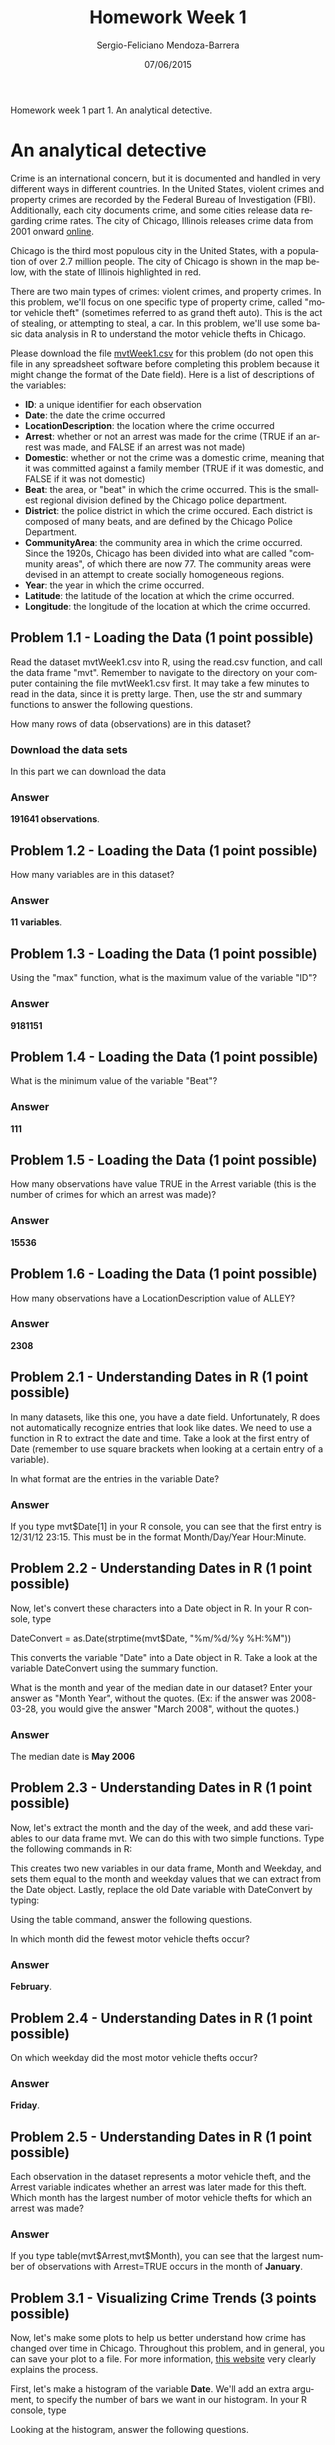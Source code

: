 #+TITLE:         Homework Week 1
#+AUTHOR:        Sergio-Feliciano Mendoza-Barrera
#+DRAWERS:       Jaalkab
#+EMAIL:         smendoza.barrera@gmail.com
#+DATE:          07/06/2015
#+DESCRIPTION:   R introduction, remembering the syntax and some useful examples
#+KEYWORDS:      R, data science, emacs, ESS, org-mode
#+LANGUAGE:      en
#+OPTIONS:       H:10 num:t toc:nil \n:nil @:t ::t |:t ^:{} -:t f:t *:t <:t d:HIDDEN
#+OPTIONS:       TeX:t LaTeX:t skip:nil d:nil todo:t pri:nil tags:not-in-toc
#+OPTIONS:       LaTeX:dvipng
#+INFOJS_OPT:    view:nil toc:nil ltoc:t mouse:underline buttons:0 path:http://orgmode.org/org-info.js
#+EXPORT_SELECT_TAGS: export
#+EXPORT_EXCLUDE_TAGS: noexport
#+LINK_UP:
#+LINK_HOME:
#+XSLT:
#+STYLE: <link rel="stylesheet" type="text/css" href="dft.css"/>

#+LaTeX_CLASS: IEEEtran
#+LATEX_CLASS_OPTIONS: [letterpaper, 9pt, onecolumn, twoside, technote, final]
#+LATEX_HEADER: \usepackage{minted}
#+LATEX_HEADER: \usepackage{makeidx}

#+LATEX_HEADER: \usepackage[lining,tabular]{fbb} % so math uses tabular lining figures
#+LATEX_HEADER: \usepackage[scaled=.95,type1]{cabin} % sans serif in style of Gill Sans
#+LATEX_HEADER: \usepackage[varqu,varl]{zi4}% inconsolata typewriter
#+LATEX_HEADER: \usepackage[T1]{fontenc} % LY1 also works
#+LATEX_HEADER: \usepackage[libertine,bigdelims]{newtxmath}
#+LATEX_HEADER: \usepackage[cal=boondoxo,bb=boondox,frak=boondox]{mathalfa}
#+LATEX_HEADER: \useosf % change normal text to use proportional oldstyle figures

#+LATEX_HEADER: \markboth{Reporte de gastos Febrero - Abril, 2015}%
#+LATEX_HEADER: {Sergio-Feliciano Mendoza-Barrera - CEO Global Labs Mexico}

#+LATEX_HEADER: \newcommand{\degC}{$^\circ$C{}}

#+STYLE: <script type="text/javascript" src="http://cdn.mathjax.org/mathjax/latest/MathJax.js?config=TeX-AMS-MML_HTMLorMML"> </script>

#+ATTR_HTML: width="500px"

# -*- mode: org; -*-
#+OPTIONS:   toc:2

#+HTML_HEAD: <link rel="stylesheet" type="text/css" href="http://www.pirilampo.org/styles/readtheorg/css/htmlize.css"/>
#+HTML_HEAD: <link rel="stylesheet" type="text/css" href="http://www.pirilampo.org/styles/readtheorg/css/readtheorg.css"/>

#+HTML_HEAD: <script src="https://ajax.googleapis.com/ajax/libs/jquery/2.1.3/jquery.min.js"></script>
#+HTML_HEAD: <script src="https://maxcdn.bootstrapcdn.com/bootstrap/3.3.4/js/bootstrap.min.js"></script>
#+HTML_HEAD: <script type="text/javascript" src="http://www.pirilampo.org/styles/lib/js/jquery.stickytableheaders.js"></script>
#+HTML_HEAD: <script type="text/javascript" src="http://www.pirilampo.org/styles/readtheorg/js/readtheorg.js"></script>

#+BEGIN_ABSTRACT
Homework week 1 part 1. An analytical detective.
#+END_ABSTRACT

* An analytical detective

Crime is an international concern, but it is documented and handled in
very different ways in different countries. In the United States,
violent crimes and property crimes are recorded by the Federal Bureau
of Investigation (FBI).  Additionally, each city documents crime, and
some cities release data regarding crime rates. The city of Chicago,
Illinois releases crime data from 2001 onward [[https://data.cityofchicago.org/Public-Safety/Crimes-2001-to-present/ijzp-q8t2][online]].

Chicago is the third most populous city in the United States, with a
population of over 2.7 million people. The city of Chicago is shown in
the map below, with the state of Illinois highlighted in red.

[[../graphs/ChicagoMap.png]]

There are two main types of crimes: violent crimes, and property
crimes. In this problem, we'll focus on one specific type of property
crime, called "motor vehicle theft" (sometimes referred to as grand
theft auto). This is the act of stealing, or attempting to steal, a
car. In this problem, we'll use some basic data analysis in R to
understand the motor vehicle thefts in Chicago.

Please download the file [[https://courses.edx.org/asset-v1:MITx%2B15.071x_2a%2B2T2015%2Btype@asset%2Bblock/mvtWeek1.csv][mvtWeek1.csv]] for this problem (do not open
this file in any spreadsheet software before completing this problem
because it might change the format of the Date field). Here is a list
of descriptions of the variables:

- *ID*: a unique identifier for each observation
- *Date*: the date the crime occurred
- *LocationDescription*: the location where the crime occurred
- *Arrest*: whether or not an arrest was made for the crime (TRUE if an
  arrest was made, and FALSE if an arrest was not made)
- *Domestic*: whether or not the crime was a domestic crime, meaning
  that it was committed against a family member (TRUE if it was
  domestic, and FALSE if it was not domestic)
- *Beat*: the area, or "beat" in which the crime occurred. This is the
  smallest regional division defined by the Chicago police
  department.
- *District*: the police district in which the crime occured. Each
  district is composed of many beats, and are defined by the Chicago
  Police Department.
- *CommunityArea*: the community area in which the crime occurred. Since
  the 1920s, Chicago has been divided into what are called "community
  areas", of which there are now 77. The community areas were devised
  in an attempt to create socially homogeneous regions.
- *Year*: the year in which the crime occurred.
- *Latitude*: the latitude of the location at which the crime occurred.
- *Longitude*: the longitude of the location at which the crime
  occurred.

** Problem 1.1 - Loading the Data (1 point possible)

Read the dataset mvtWeek1.csv into R, using the read.csv function, and
call the data frame "mvt". Remember to navigate to the directory on
your computer containing the file mvtWeek1.csv first. It may take a
few minutes to read in the data, since it is pretty large. Then, use
the str and summary functions to answer the following questions.

How many rows of data (observations) are in this dataset?

*** Download the data sets

In this part we can download the data

#+BEGIN_SRC R :session :results output :exports all
  rm(list = ls())                         # Remove all workspace data
  library(parallel)

  if(!file.exists("../data")) {
          dir.create("../data")
  }

  fileUrl <-
          "https://courses.edx.org/asset-v1:MITx+15.071x_2a+2T2015+type@asset+block/mvtWeek1.csv"
  fileName <- "mvtWeek1.csv"

  dataPath <- "../data"
  filePath <- paste(dataPath, fileName, sep = "/")

  if(!file.exists(filePath)) {
          download.file(fileUrl, destfile = filePath, method = "curl")
          list.files("../data")
          dateDownloaded <- date()
  }
#+END_SRC

#+RESULTS:

#+BEGIN_SRC R :session :results output :exports all
  writeLines("    Loading data into mvt dataframe")
  mvt <- read.table(filePath, sep = ",", header = TRUE)

  writeLines("    Initial analysis of data mvt")
  nrow(mvt)
  str(mvt)
#+END_SRC

#+RESULTS:
#+begin_example
    Loading data into mvt dataframe
    Initial analysis of data mvt
[1] 191641
'data.frame':	191641 obs. of  11 variables:
 $ ID                 : int  8951354 8951141 8952745 8952223 8951608 8950793 8950760 8951611 8951802 8950706 ...
 $ Date               : Factor w/ 131680 levels "1/1/01 0:01",..: 42823 42822 42822 42822 42821 42820 42819 42818 42816 42815 ...
 $ LocationDescription: Factor w/ 78 levels "ABANDONED BUILDING",..: 72 72 62 72 72 72 72 72 72 72 ...
 $ Arrest             : logi  FALSE FALSE FALSE FALSE FALSE TRUE ...
 $ Domestic           : logi  FALSE FALSE FALSE FALSE FALSE FALSE ...
 $ Beat               : int  623 1213 1622 724 211 2521 423 231 1021 1215 ...
 $ District           : int  6 12 16 7 2 25 4 2 10 12 ...
 $ CommunityArea      : int  69 24 11 67 35 19 48 40 29 24 ...
 $ Year               : int  2012 2012 2012 2012 2012 2012 2012 2012 2012 2012 ...
 $ Latitude           : num  41.8 41.9 42 41.8 41.8 ...
 $ Longitude          : num  -87.6 -87.7 -87.8 -87.7 -87.6 ...
#+end_example

*** Answer

*191641 observations*.

** Problem 1.2 - Loading the Data (1 point possible)

How many variables are in this dataset?

#+BEGIN_SRC R :session :results output :exports all
  writeLines("    Dimension of the dataframe")
  dim(mvt)

  writeLines("    Names of the dataframe")
  names(mvt)

  writeLines("    Any NA in the dataframe")
  anyNA(mvt)
#+END_SRC

#+RESULTS:
:     Dimension of the dataframe
: [1] 191641     11
:     Names of the dataframe
:  [1] "ID"                  "Date"                "LocationDescription"
:  [4] "Arrest"              "Domestic"            "Beat"
:  [7] "District"            "CommunityArea"       "Year"
: [10] "Latitude"            "Longitude"
:     Any NA in the dataframe
: [1] TRUE

*** Answer

*11 variables*.

** Problem 1.3 - Loading the Data (1 point possible)

Using the "max" function, what is the maximum value of the variable
"ID"?

#+BEGIN_SRC R :session :results output :exports all
  maxID <- mvt[which.max(mvt$ID), ]
  maxID$ID
#+END_SRC

#+RESULTS:
: [1] 9181151

*** Answer

*9181151*

** Problem 1.4 - Loading the Data (1 point possible)

What is the minimum value of the variable "Beat"?

#+BEGIN_SRC R :session :results output :exports all
  minBeat <- mvt[which.min(mvt$Beat), ]
  minBeat$Beat
#+END_SRC

#+RESULTS:
: [1] 111

*** Answer

*111*

** Problem 1.5 - Loading the Data (1 point possible)

How many observations have value TRUE in the Arrest variable (this is
the number of crimes for which an arrest was made)?

#+BEGIN_SRC R :session :results output :exports all
  TArrest <- subset(mvt, Arrest == TRUE)
  nrow(TArrest)
#+END_SRC

#+RESULTS:
: [1] 15536

*** Answer

*15536*

** Problem 1.6 - Loading the Data (1 point possible)

How many observations have a LocationDescription value of ALLEY?

#+BEGIN_SRC R :session :results output :exports all
  nrow(subset(mvt, LocationDescription == "ALLEY"))
#+END_SRC

#+RESULTS:
: [1] 2308

*** Answer

*2308*

** Problem 2.1 - Understanding Dates in R (1 point possible)

In many datasets, like this one, you have a date field. Unfortunately,
R does not automatically recognize entries that look like dates. We
need to use a function in R to extract the date and time. Take a look
at the first entry of Date (remember to use square brackets when
looking at a certain entry of a variable).

In what format are the entries in the variable Date?

#+BEGIN_SRC R :session :results output :exports all
  head(mvt$Date, 1)
#+END_SRC

#+RESULTS:
: [1] 12/31/12 23:15
: 131680 Levels: 1/1/01 0:01 1/1/01 0:05 1/1/01 0:30 1/1/01 10:00 ... 9/9/12 9:50

*** Answer

If you type mvt$Date[1] in your R console, you can see that the first
entry is 12/31/12 23:15. This must be in the format Month/Day/Year
Hour:Minute.

** Problem 2.2 - Understanding Dates in R (1 point possible)

Now, let's convert these characters into a Date object in R. In your R
console, type

DateConvert = as.Date(strptime(mvt$Date, "%m/%d/%y %H:%M"))

This converts the variable "Date" into a Date object in R. Take a look
at the variable DateConvert using the summary function.

What is the month and year of the median date in our dataset? Enter
your answer as "Month Year", without the quotes. (Ex: if the answer
was 2008-03-28, you would give the answer "March 2008", without the
quotes.)

#+BEGIN_SRC R :session :results output :exports all
  DateConvert <- as.Date(strptime(mvt$Date, "%m/%d/%y %H:%M"))
  class(DateConvert)

  summary(DateConvert)
#+END_SRC

#+RESULTS:
: [1] "Date"
:         Min.      1st Qu.       Median         Mean      3rd Qu.         Max.
: "2001-01-01" "2003-07-10" "2006-05-21" "2006-08-23" "2009-10-24" "2012-12-31"

*** Answer

The median date is *May 2006*

** Problem 2.3 - Understanding Dates in R (1 point possible)

Now, let's extract the month and the day of the week, and add these
variables to our data frame mvt. We can do this with two simple
functions. Type the following commands in R:

#+BEGIN_SRC R :session :results output :exports all
  mvt$Month = months(DateConvert)
  mvt$Weekday = weekdays(DateConvert)
#+END_SRC

#+RESULTS:

This creates two new variables in our data frame, Month and Weekday,
and sets them equal to the month and weekday values that we can
extract from the Date object. Lastly, replace the old Date variable
with DateConvert by typing:

#+BEGIN_SRC R :session :results output :exports all
  mvt$Date = DateConvert
#+END_SRC

#+RESULTS:

Using the table command, answer the following questions.

In which month did the fewest motor vehicle thefts occur?

#+BEGIN_SRC R :session :results output :exports all
  head(mvt, 3)
  table(mvt$Month)
#+END_SRC

#+RESULTS:
#+begin_example
       ID       Date           LocationDescription Arrest Domestic Beat
1 8951354 2012-12-31                        STREET  FALSE    FALSE  623
2 8951141 2012-12-31                        STREET  FALSE    FALSE 1213
3 8952745 2012-12-31 RESIDENTIAL YARD (FRONT/BACK)  FALSE    FALSE 1622
  District CommunityArea Year Latitude Longitude    Month Weekday
1        6            69 2012 41.75628 -87.62164 December  Monday
2       12            24 2012 41.89879 -87.66130 December  Monday
3       16            11 2012 41.96919 -87.76767 December  Monday

    April    August  December  February   January      July      June     March
    15280     16572     16426     13511     16047     16801     16002     15758
      May  November   October September
    16035     16063     17086     16060
#+end_example

*** Answer

*February*.

** Problem 2.4 - Understanding Dates in R (1 point possible)

On which weekday did the most motor vehicle thefts occur?

#+BEGIN_SRC R :session :results output :exports all
  head(mvt, 3)
  table(mvt$Weekday)
#+END_SRC

#+RESULTS:
#+begin_example
       ID       Date           LocationDescription Arrest Domestic Beat
1 8951354 2012-12-31                        STREET  FALSE    FALSE  623
2 8951141 2012-12-31                        STREET  FALSE    FALSE 1213
3 8952745 2012-12-31 RESIDENTIAL YARD (FRONT/BACK)  FALSE    FALSE 1622
  District CommunityArea Year Latitude Longitude    Month Weekday
1        6            69 2012 41.75628 -87.62164 December  Monday
2       12            24 2012 41.89879 -87.66130 December  Monday
3       16            11 2012 41.96919 -87.76767 December  Monday

   Friday    Monday  Saturday    Sunday  Thursday   Tuesday Wednesday
    29284     27397     27118     26316     27319     26791     27416
#+end_example

*** Answer

*Friday*.

** Problem 2.5 - Understanding Dates in R (1 point possible)

Each observation in the dataset represents a motor vehicle theft, and
the Arrest variable indicates whether an arrest was later made for
this theft. Which month has the largest number of motor vehicle thefts
for which an arrest was made?

#+BEGIN_SRC R :session :results output :exports all
  table(mvt$Month, mvt$Arrest)
#+END_SRC

#+RESULTS:
#+begin_example

            FALSE  TRUE
  April     14028  1252
  August    15243  1329
  December  15029  1397
  February  12273  1238
  January   14612  1435
  July      15477  1324
  June      14772  1230
  March     14460  1298
  May       14848  1187
  November  14807  1256
  October   15744  1342
  September 14812  1248
#+end_example

*** Answer

If you type table(mvt$Arrest,mvt$Month), you can see that the largest
number of observations with Arrest=TRUE occurs in the month of
*January*.

** Problem 3.1 - Visualizing Crime Trends (3 points possible)

Now, let's make some plots to help us better understand how crime has
changed over time in Chicago. Throughout this problem, and in general,
you can save your plot to a file. For more information, [[http://www.stat.berkeley.edu/~s133/saving.html][this website]]
very clearly explains the process.

First, let's make a histogram of the variable *Date*. We'll add an extra
argument, to specify the number of bars we want in our histogram. In
your R console, type

#+BEGIN_SRC R :var basename="MVTDate" :session :results none silent :exports none
  filename <- paste("../graphs/", basename, ".png", sep = "")

  png(filename = filename, bg = "white", width = 640, height = 480, units = "px")

  ## ----- Plot code begin here
  hist(mvt$Date, breaks=100)
  ## ----- Plot code ends here

  ## Close the PNG device and plots
  dev.off()
#+END_SRC

[[../graphs/MVTDate.png]]

Looking at the histogram, answer the following questions.

*** In general, does it look like crime increases or decreases from 2002 - 2012?

**** Answer

*Decreases Decreases - correct*

*** In general, does it look like crime increases or decreases from 2005 - 2008?

**** Answer

*Decreases Decreases - correct*

*** In general, does it look like crime increases or decreases from 2009 - 2011?

*** Answer

*Increases Increases - correct*

** Problem 3.2 - Visualizing Crime Trends (1 point possible)

Now, let's see how arrests have changed over time. Create a boxplot of
the variable "Date", sorted by the variable "Arrest" (if you are not
familiar with boxplots and would like to learn more, check out this
tutorial). In a boxplot, the bold horizontal line is the median value
of the data, the box shows the range of values between the first
quartile and third quartile, and the whiskers (the dotted lines
extending outside the box) show the minimum and maximum values,
excluding any outliers (which are plotted as circles). Outliers are
defined by first computing the difference between the first and third
quartile values, or the height of the box. This number is called the
Inter-Quartile Range (IQR). Any point that is greater than the third
quartile plus the IQR or less than the first quartile minus the IQR is
considered an outlier.

#+BEGIN_SRC R :var basename="BPDate" :session :results none silent :exports none
  filename <- paste("../graphs/", basename, ".png", sep = "")

  png(filename = filename, bg = "white", width = 640, height = 480, units = "px")

  ## ----- Plot code begin here
  boxplot(mvt$Date ~ mvt$Arrest, xlab = "", ylab = "Date", main =
                  "Thefts dates in Chicago by Arrest")
  ## ----- Plot code ends here

  ## Close the PNG device and plots
  dev.off()
#+END_SRC

[[../graphs/BPDate.png]]

Does it look like there were more crimes for which arrests were made
in the first half of the time period or the second half of the time
period? (Note that the time period is from 2001 to 2012, so the middle
of the time period is the beginning of 2007.)

*** Answer

*First half*.

You can create the boxplot with the command boxplot(mvt$Date ~
mvt$Arrest). If you look at the boxplot, the one for Arrest=TRUE is
definitely skewed towards the bottom of the plot, meaning that there
were more crimes for which arrests were made in the first half of the
time period.

** Problem 3.3 - Visualizing Crime Trends (2 points possible)

Let's investigate this further. Use the table function for the next
few questions.

For what proportion of motor vehicle thefts in 2001 was an arrest
made?

Note: in this question and many others in the course, we are asking
for an answer as a proportion. Therefore, your answer should take a
value between 0 and 1.

#+BEGIN_SRC R :session :results output :exports all
  library(lubridate)
  mvt$Year <- year(mvt$Date)
  table(mvt$Year, mvt$Arrest)

  writeLines("\n        Proportion of vehicle thefts in 2001:")
  print(2152 / (2152 + 18517))
#+END_SRC

#+RESULTS:
#+begin_example

       FALSE  TRUE
  2001 18517  2152
  2002 16638  2115
  2003 14859  1798
  2004 15169  1693
  2005 14956  1528
  2006 14796  1302
  2007 13068  1212
  2008 13425  1020
  2009 11327   840
  2010 14796   701
  2011 15012   625
  2012 13542   550

        Proportion of vehicle thefts in 2001:
[1] 0.1041173
#+end_example

*** Answer

If you create a table using the command table(mvt$Arrest, mvt$Year),
the column for 2001 has 2152 observations with Arrest=TRUE and 18517
observations with Arrest=FALSE. The fraction of motor vehicle thefts
in 2001 for which an arrest was made is thus

*2152/(2152+18517) = 0.1041173*.

** Problem 3.4 - Visualizing Crime Trends (1 point possible)

For what proportion of motor vehicle thefts in 2007 was an arrest
made?

#+BEGIN_SRC R :session :results output :exports all
  library(lubridate)
  mvt$Year <- year(mvt$Date)
  table(mvt$Year, mvt$Arrest)

  writeLines("\n        Proportion of vehicle thefts in 2007:")
  print(1212 / (13068 + 1212))
#+END_SRC

#+RESULTS:
#+begin_example

       FALSE  TRUE
  2001 18517  2152
  2002 16638  2115
  2003 14859  1798
  2004 15169  1693
  2005 14956  1528
  2006 14796  1302
  2007 13068  1212
  2008 13425  1020
  2009 11327   840
  2010 14796   701
  2011 15012   625
  2012 13542   550

        Proportion of vehicle thefts in 2007:
[1] 0.08487395
#+end_example

*** Answer

If you create a table using the command table(mvt$Arrest, mvt$Year),
the column for 2007 has 1212 observations with Arrest=TRUE and 13068
observations with Arrest=FALSE. The fraction of motor vehicle thefts
in 2007 for which an arrest was made is thus

 *1212/(1212+13068) = 0.08487395*.

** Problem 3.5 - Visualizing Crime Trends (1 point possible)

For what proportion of motor vehicle thefts in 2012 was an arrest
made?

#+BEGIN_SRC R :session :results output :exports all
  library(lubridate)
  mvt$Year <- year(mvt$Date)
  table(mvt$Year, mvt$Arrest)

  writeLines("\n        Proportion of vehicle thefts in 2012:")
  print(550 / (13542 + 550))
#+END_SRC

#+RESULTS:
#+begin_example

       FALSE  TRUE
  2001 18517  2152
  2002 16638  2115
  2003 14859  1798
  2004 15169  1693
  2005 14956  1528
  2006 14796  1302
  2007 13068  1212
  2008 13425  1020
  2009 11327   840
  2010 14796   701
  2011 15012   625
  2012 13542   550

        Proportion of vehicle thefts in 2012:
[1] 0.03902924
#+end_example

Since there may still be open investigations for recent crimes, this
could explain the trend we are seeing in the data. There could also be
other factors at play, and this trend should be investigated
further. However, since we don't know when the arrests were actually
made, our detective work in this area has reached a dead end.

*** Answer

If you create a table using the command table(mvt$Arrest, mvt$Year),
the column for 2012 has 550 observations with Arrest=TRUE and 13542
observations with Arrest=FALSE. The fraction of motor vehicle thefts
in 2012 for which an arrest was made is thus

*550/(550+13542) = 0.03902924*.

** Problem 4.1 - Popular Locations (1 point possible)

Analyzing this data could be useful to the Chicago Police Department
when deciding where to allocate resources. If they want to increase
the number of arrests that are made for motor vehicle thefts, where
should they focus their efforts?

We want to find the top five locations where motor vehicle thefts
occur. If you create a table of the LocationDescription variable, it
is unfortunately very hard to read since there are 78 different
locations in the data set. By using the sort function, we can view
this same table, but sorted by the number of observations in each
category. In your R console, type:

#+BEGIN_SRC R :session :results output :exports all
  head(sort(table(mvt$LocationDescription), decreasing = TRUE), 6)
#+END_SRC

#+RESULTS:
:
:                         STREET PARKING LOT/GARAGE(NON.RESID.)
:                         156564                          14852
:                          OTHER                          ALLEY
:                           4573                           2308
:                    GAS STATION         DRIVEWAY - RESIDENTIAL
:                           2111                           1675

Which locations are the top five locations for motor vehicle thefts,
excluding the "Other" category? You should select 5 of the following
options.

*** Answer

If you type sort(table(mvt$LocationDescription)), the locations with
the largest number of motor vehicle thefts are listed last. These are
Street, Parking Lot/Garage (Non. Resid.), Alley, Gas Station, and
Driveway - Residential.

** Problem 4.2 - Popular Locations (1 point possible)

Create a subset of your data, only taking observations for which the
theft happened in one of these five locations, and call this new data
set "Top5". To do this, you can use the | symbol. In lecture, we used
the & symbol to use two criteria to make a subset of the data. To only
take observations that have a certain value in one variable or the
other, the | character can be used in place of the & symbol. This is
also called a logical "or" operation.

Alternately, you could create five different subsets, and then merge
them together into one data frame using rbind.

How many observations are in Top5?

#+BEGIN_SRC R :session :results output :exports all
  Top5 <- subset(mvt, LocationDescription == "STREET" |
                      LocationDescription == "PARKING LOT/GARAGE(NON.RESID.)" |
                      LocationDescription == "ALLEY" |
                      LocationDescription == "GAS STATION" |
                      LocationDescription == "DRIVEWAY - RESIDENTIAL")
  head(Top5, 5)
  writeLines("        The number of observations in Top5 are:")
  print(nrow(Top5))
#+END_SRC

#+RESULTS:
#+begin_example
       ID       Date LocationDescription Arrest Domestic Beat District
1 8951354 2012-12-31              STREET  FALSE    FALSE  623        6
2 8951141 2012-12-31              STREET  FALSE    FALSE 1213       12
4 8952223 2012-12-31              STREET  FALSE    FALSE  724        7
5 8951608 2012-12-31              STREET  FALSE    FALSE  211        2
6 8950793 2012-12-31              STREET   TRUE    FALSE 2521       25
  CommunityArea Year Latitude Longitude    Month Weekday
1            69 2012 41.75628 -87.62164 December  Monday
2            24 2012 41.89879 -87.66130 December  Monday
4            67 2012 41.76933 -87.65773 December  Monday
5            35 2012 41.83757 -87.62176 December  Monday
6            19 2012 41.92856 -87.75400 December  Monday
        The number of observations in Top5 are:
[1] 177510
#+end_example

*** Answer

The procedure above is OK. We can do this in other way?

Another way of doing this would be to use the %in% operator in R. This
operator checks for inclusion in a set. You can create the same subset
by typing the following two lines in your R console:

#+BEGIN_SRC R :session :results output :exports all
  TopLocations <- c("STREET", "PARKING LOT/GARAGE(NON.RESID.)", "ALLEY",
                   "GAS STATION", "DRIVEWAY - RESIDENTIAL")
  Top5 <- subset(mvt, LocationDescription %in% TopLocations)
  head(Top5, 5)
  writeLines("        The number of observations in Top5 are:")
  print(nrow(Top5))
#+END_SRC

#+RESULTS:
#+begin_example
       ID       Date LocationDescription Arrest Domestic Beat District
1 8951354 2012-12-31              STREET  FALSE    FALSE  623        6
2 8951141 2012-12-31              STREET  FALSE    FALSE 1213       12
4 8952223 2012-12-31              STREET  FALSE    FALSE  724        7
5 8951608 2012-12-31              STREET  FALSE    FALSE  211        2
6 8950793 2012-12-31              STREET   TRUE    FALSE 2521       25
  CommunityArea Year Latitude Longitude    Month Weekday
1            69 2012 41.75628 -87.62164 December  Monday
2            24 2012 41.89879 -87.66130 December  Monday
4            67 2012 41.76933 -87.65773 December  Monday
5            35 2012 41.83757 -87.62176 December  Monday
6            19 2012 41.92856 -87.75400 December  Monday
        The number of observations in Top5 are:
[1] 177510
#+end_example

** Problem 4.3 - Popular Locations (2 points possible)

R will remember the other categories of the *LocationDescription*
variable from the original dataset, so running
*table(Top5$LocationDescription)* will have a lot of unnecessary
output. To make our tables a bit nicer to read, we can refresh this
factor variable. In your R console, type:

#+BEGIN_SRC R :session :results output :exports all
  Top5$LocationDescription <- factor(Top5$LocationDescription)
#+END_SRC

#+RESULTS:

If you run the str or table function on Top5 now, you should see that
LocationDescription now only has 5 values, as we expect.

#+BEGIN_SRC R :session :results output :exports all
  str(Top5)
#+END_SRC

#+RESULTS:
#+begin_example
'data.frame':	177510 obs. of  13 variables:
 $ ID                 : int  8951354 8951141 8952223 8951608 8950793 8950760 8951611 8951802 8950706 8951585 ...
 $ Date               : Date, format: "2012-12-31" "2012-12-31" ...
 $ LocationDescription: Factor w/ 5 levels "ALLEY","DRIVEWAY - RESIDENTIAL",..: 5 5 5 5 5 5 5 5 5 5 ...
 $ Arrest             : logi  FALSE FALSE FALSE FALSE TRUE FALSE ...
 $ Domestic           : logi  FALSE FALSE FALSE FALSE FALSE FALSE ...
 $ Beat               : int  623 1213 724 211 2521 423 231 1021 1215 1011 ...
 $ District           : int  6 12 7 2 25 4 2 10 12 10 ...
 $ CommunityArea      : int  69 24 67 35 19 48 40 29 24 29 ...
 $ Year               : num  2012 2012 2012 2012 2012 ...
 $ Latitude           : num  41.8 41.9 41.8 41.8 41.9 ...
 $ Longitude          : num  -87.6 -87.7 -87.7 -87.6 -87.8 ...
 $ Month              : chr  "December" "December" "December" "December" ...
 $ Weekday            : chr  "Monday" "Monday" "Monday" "Monday" ...
#+end_example

Use the Top5 data frame to answer the remaining questions.

One of the locations has a much higher arrest rate than the other
locations. Which is it? Please enter the text in exactly the same way
as how it looks in the answer options for Problem 4.1.

#+BEGIN_SRC R :session :results output :exports all
  table(Top5$LocationDescription, Top5$Arrest)

  print(249 / (2059 + 249))                  # ALLEY
  print(132 / (1543 + 132))                  # DRIVEWAY - RESIDENTIAL
  print(439 / (1672 + 439))                  # GAS STATION
  print(1603  / (13249 + 1603))              # PARKING LOT/GARAGE(NON.RESID.)
  print(11595 / (144969 + 11595))            # STREET

  writeLines("The highest arrest rate is located at: GAS STATION")
  answer <- paste("with a", 439 / (1672 + 439), "rate.", sep = " ")
  print(answer)
#+END_SRC

#+RESULTS:
#+begin_example

                                  FALSE   TRUE
  ALLEY                            2059    249
  DRIVEWAY - RESIDENTIAL           1543    132
  GAS STATION                      1672    439
  PARKING LOT/GARAGE(NON.RESID.)  13249   1603
  STREET                         144969  11595
[1] 0.1078856
[1] 0.07880597
[1] 0.2079583
[1] 0.1079316
[1] 0.07405917
The highest arrest rate is located at: GAS STATION
[1] "with a 0.207958313595452 rate."
#+end_example

*** Answer

If you create a table of LocationDescription compared to Arrest,
table(Top5$LocationDescription, Top5$Arrest), you can then compute the
fraction of motor vehicle thefts that resulted in arrests at each
location. *Gas Station* has by far the highest percentage of arrests,
with over 20% of motor vehicle thefts resulting in an arrest.

** Problem 4.4 - Popular Locations (1 point possible)

On which day of the week do the most motor vehicle thefts at gas
stations happen?

#+BEGIN_SRC R :session :results output :exports all
  table(Top5$Weekday, Top5$LocationDescription)
#+END_SRC

#+RESULTS:
#+begin_example

            ALLEY DRIVEWAY - RESIDENTIAL GAS STATION
  Friday      385                    257         332
  Monday      320                    255         280
  Saturday    341                    202         338
  Sunday      307                    221         336
  Thursday    315                    263         282
  Tuesday     323                    243         270
  Wednesday   317                    234         273

            PARKING LOT/GARAGE(NON.RESID.) STREET
  Friday                              2331  23773
  Monday                              2128  22305
  Saturday                            2199  22175
  Sunday                              1936  21756
  Thursday                            2082  22296
  Tuesday                             2073  21888
  Wednesday                           2103  22371
#+end_example

*** Answer

*Saturday*.

** Problem 4.5 - Popular Locations (1 point possible)

On which day of the week do the fewest motor vehicle thefts in
residential driveways happen?

#+BEGIN_SRC R :session :results output :exports all
  table(Top5$Weekday, Top5$LocationDescription)
#+END_SRC

#+RESULTS:
#+begin_example

            ALLEY DRIVEWAY - RESIDENTIAL GAS STATION
  Friday      385                    257         332
  Monday      320                    255         280
  Saturday    341                    202         338
  Sunday      307                    221         336
  Thursday    315                    263         282
  Tuesday     323                    243         270
  Wednesday   317                    234         273

            PARKING LOT/GARAGE(NON.RESID.) STREET
  Friday                              2331  23773
  Monday                              2128  22305
  Saturday                            2199  22175
  Sunday                              1936  21756
  Thursday                            2082  22296
  Tuesday                             2073  21888
  Wednesday                           2103  22371
#+end_example

*** Answer

*Saturday*.
